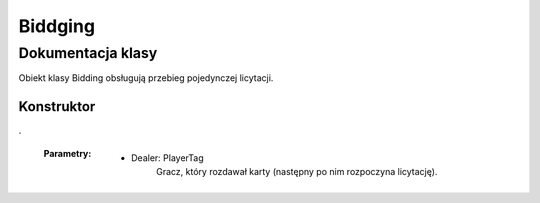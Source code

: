 ##############
Biddging
##############

******************
Dokumentacja klasy
******************

.. class::
    Biddging

Obiekt klasy Bidding obsługują przebieg pojedynczej licytacji.

Konstruktor
============

.. method::
    public Bidding(PlayerTag Dealer)
    :noindex:

.

    :Parametry:
        * Dealer: PlayerTag
            Gracz, który rozdawał karty (następny po nim rozpoczyna licytację).


